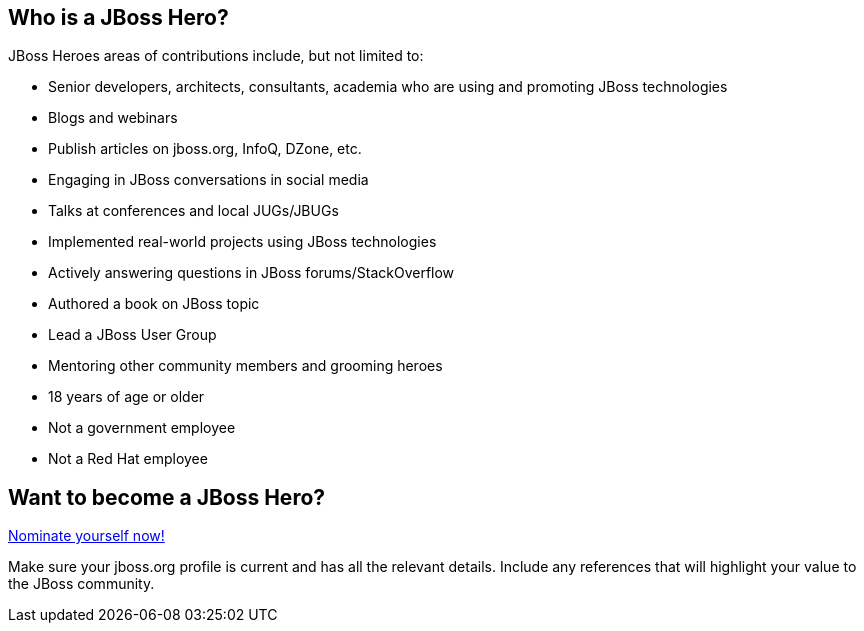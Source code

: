 :awestruct-layout: heroes

== Who is a JBoss Hero?

JBoss Heroes areas of contributions include, but not limited to:

* Senior developers, architects, consultants, academia who are using and promoting JBoss technologies
* Blogs and webinars
* Publish articles on jboss.org, InfoQ, DZone, etc.
* Engaging in JBoss conversations in social media
* Talks at conferences and local JUGs/JBUGs
* Implemented real-world projects using JBoss technologies
* Actively answering questions in JBoss forums/StackOverflow
* Authored a book on JBoss topic
* Lead a JBoss User Group
* Mentoring other community members and grooming heroes
* 18 years of age or older
* Not a government employee
* Not a Red Hat employee

== Want to become a JBoss Hero?
mailto:heroes@jboss.org[Nominate yourself now!]

Make sure your jboss.org profile is current and has all the relevant details. Include any references that will highlight your value to the JBoss community.
